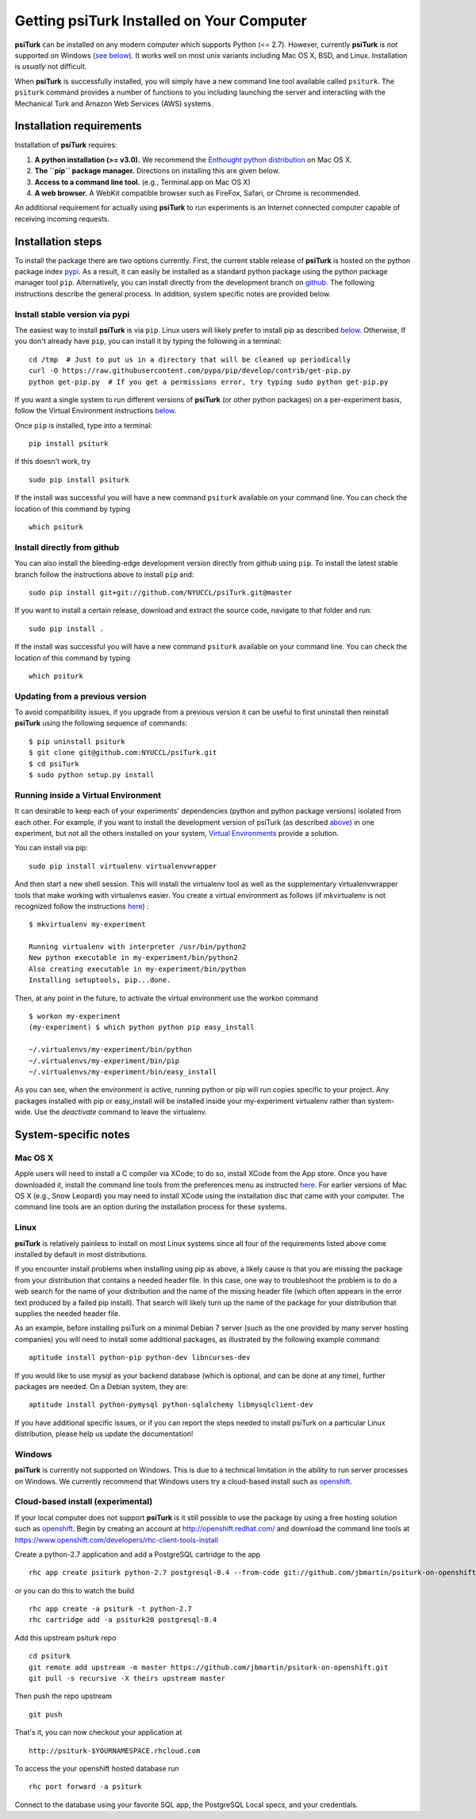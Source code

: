 Getting **psiTurk** Installed on Your Computer
===============================================

**psiTurk** can be installed on any modern computer which supports
Python (<= 2.7). However, currently **psiTurk** is *not* supported on
Windows (`see below <#windows>`__). It works well on most unix variants
including Mac OS X, BSD, and Linux. Installation is *usually* not
difficult.

When **psiTurk** is successfully installed, you will simply have a new
command line tool available called ``psiturk``. The ``psiturk`` command
provides a number of functions to you including launching the server
and interacting with the Mechanical Turk and Amazon Web Services (AWS)
systems.


Installation requirements
-------------------------

Installation of **psiTurk** requires:

1. **A python installation (>= v3.0).** We recommend the `Enthought
   python distribution <https://www.enthought.com/products/epd/free/>`__
   on Mac OS X.
2. **The ``pip`` package manager.** Directions on installing this are
   given below.
3. **Access to a command line tool.** (e.g., Terminal.app on Mac OS X)
4. **A web browser.** A WebKit compatible browser such as FireFox,
   Safari, or Chrome is recommended.

An additional requirement for actually using **psiTurk** to run experiments
is an Internet connected computer capable of receiving incoming requests.


Installation steps
------------------

To install the package there are two options currently. First, the
current stable release of **psiTurk** is hosted on the python package
index `pypi <https://pypi.python.org/pypi>`__. As a result, it can
easily be installed as a standard python package using the python
package manager tool ``pip``. Alternatively, you can install directly
from the development branch on
`github <https://github.com/NYUCCL/psiTurk>`__. The following
instructions describe the general process. In addition, system specific
notes are provided below.


Install stable version via pypi
~~~~~~~~~~~~~~~~~~~~~~~~~~~~~~~

The easiest way to install **psiTurk** is via ``pip``. Linux users will
likely prefer to install pip as described `below <#linux>`__.
Otherwise, If you don't already have ``pip``, you can install it by
typing the following in a terminal:


::

    cd /tmp  # Just to put us in a directory that will be cleaned up periodically
    curl -O https://raw.githubusercontent.com/pypa/pip/develop/contrib/get-pip.py
    python get-pip.py  # If you get a permissions error, try typing sudo python get-pip.py

If you want a single system to run different versions of **psiTurk**
(or other python packages) on a per-experiment basis, follow the
Virtual Environment instructions `below <#Running inside a Virtual
Environment>`__.

Once ``pip`` is installed, type into a terminal:

::

    pip install psiturk

If this doesn't work, try

::

    sudo pip install psiturk

If the install was successful you will have a new command ``psiturk``
available on your command line. You can check the location of this
command by typing

::

    which psiturk


Install directly from github
~~~~~~~~~~~~~~~~~~~~~~~~~~~~

You can also install the bleeding-edge development version directly
from github using ``pip``. To install the latest stable branch follow
the instructions above to install ``pip`` and:

::

    sudo pip install git+git://github.com/NYUCCL/psiTurk.git@master

If you want to install a certain release, download and extract the source code, navigate to that folder and run:

::

    sudo pip install . 

If the install was successful you will have a new command ``psiturk``
available on your command line. You can check the location of this command
by typing

::

    which psiturk


Updating from a previous version
~~~~~~~~~~~~~~~~~~~~~~~~~~~~~~~~

To avoid compatibility issues, if you upgrade from a previous version it
can be useful to first uninstall then reinstall **psiTurk** using the
following sequence of commands:

::

    $ pip uninstall psiturk
    $ git clone git@github.com:NYUCCL/psiTurk.git
    $ cd psiTurk
    $ sudo python setup.py install


Running inside a Virtual Environment
~~~~~~~~~~~~~~~~~~~~~~~~~~~~~~~~~~~~

It can desirable to keep each of your experiments' dependencies (python
and python package versions) isolated from each other. For example, if
you want to install the development version of psiTurk (as
described `above <#install-directly-from-github>`__) in one experiment,
but not all the others installed on your system, `Virtual Environments
<http://virtualenv.readthedocs.org/en/latest/>`__ provide a solution.

You can install via pip:

::

   sudo pip install virtualenv virtualenvwrapper

And then start a new shell session. This will install the virtualenv
tool as well as the supplementary virtualenvwrapper tools that make
working with virtualenvs easier. You create a virtual environment as
follows (if mkvirtualenv is not recognized follow the instructions
`here
<http://virtualenvwrapper.readthedocs.org/en/latest/install.html>`_) :

::

   $ mkvirtualenv my-experiment

   Running virtualenv with interpreter /usr/bin/python2
   New python executable in my-experiment/bin/python2
   Also creating executable in my-experiment/bin/python
   Installing setuptools, pip...done.

Then, at any point in the future, to activate the virtual environment use the workon command

::

   $ workon my-experiment
   (my-experiment) $ which python python pip easy_install

   ~/.virtualenvs/my-experiment/bin/python
   ~/.virtualenvs/my-experiment/bin/pip
   ~/.virtualenvs/my-experiment/bin/easy_install

As you can see, when the environment is active, running python or pip
will run copies specific to your project. Any packages installed with
pip or easy_install will be installed inside your my-experiment
virtualenv rather than system-wide. Use the `deactivate` command to
leave the virtualenv.


System-specific notes
---------------------


Mac OS X
~~~~~~~~

Apple users will need to install a C compiler via XCode; to do so,
install XCode from the App store. Once you have downloaded it, install
the command line tools from the preferences menu as instructed
`here <http://stackoverflow.com/a/9353468/62179>`__. For earlier
versions of Mac OS X (e.g., Snow Leopard) you may need to install XCode
using the installation disc that came with your computer. The command
line tools are an option during the installation process for these
systems.


Linux
~~~~~

**psiTurk** is relatively painless to install on most Linux systems
since all four of the requirements listed above come installed by
default in most distributions.

If you encounter install problems when installing using pip as above, a
likely cause is that you are missing the package from your distribution
that contains a needed header file.  In this case, one way to troubleshoot
the problem is to do a web search for the name of your distribution and
the name of the missing header file (which often appears in the error text
produced by a failed pip install).  That search will likely turn up the name of
the package for your distribution that supplies the needed header file.

As an example, before installing psiTurk on a minimal Debian 7 server
(such as the one provided by many server hosting companies) you will need
to install some additional packages, as illustrated by the following
example command:

::

    aptitude install python-pip python-dev libncurses-dev

If you would like to use mysql as your backend database (which is optional, and can
be done at any time), further packages are needed.  On a Debian system, they are:

::

    aptitude install python-pymysql python-sqlalchemy libmysqlclient-dev

If you have additional specific issues, or if you can report the steps
needed to install psiTurk on a particular Linux distribution, please help
us update the documentation!


Windows
~~~~~~~

**psiTurk** is currently not supported on Windows. This is due to a
technical limitation in the ability to run server processes on Windows.
We currently recommend that Windows users try a cloud-based install such
as `openshift <https://www.openshift.com>`__.


Cloud-based install (experimental)
~~~~~~~~~~~~~~~~~~~~~~~~~~~~~~~~~~

If your local computer does not support **psiTurk** is it still possible
to use the package by using a free hosting solution such as
`openshift <https://www.openshift.com/>`__. Begin by creating an account
at http://openshift.redhat.com/ and download the command line tools at
https://www.openshift.com/developers/rhc-client-tools-install

Create a python-2.7 application and add a PostgreSQL cartridge to the
app

::

    rhc app create psiturk python-2.7 postgresql-8.4 --from-code git://github.com/jbmartin/psiturk-on-openshift.git

or you can do this to watch the build

::

    rhc app create -a psiturk -t python-2.7
    rhc cartridge add -a psiturk20 postgresql-8.4

Add this upstream psiturk repo

::

    cd psiturk
    git remote add upstream -m master https://github.com/jbmartin/psiturk-on-openshift.git
    git pull -s recursive -X theirs upstream master

Then push the repo upstream

::

    git push

That's it, you can now checkout your application at

::

    http://psiturk-$YOURNAMESPACE.rhcloud.com

To access the your openshift hosted database run

::

    rhc port forward -a psiturk

Connect to the database using your favorite SQL app, the PostgreSQL
Local specs, and your credentials.
